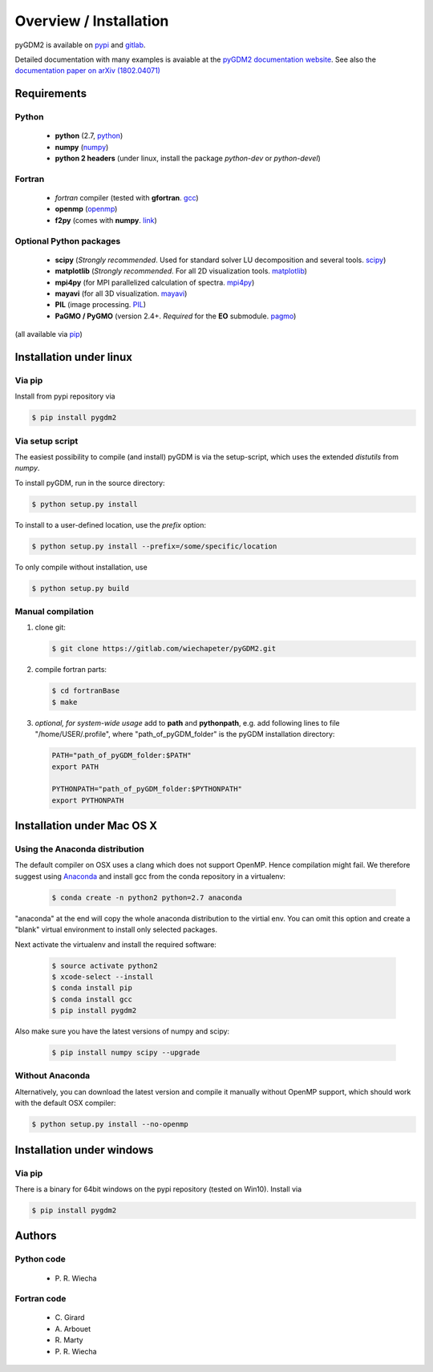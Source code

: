 ***********************************
Overview / Installation
***********************************

pyGDM2 is available on `pypi <https://pypi.python.org/pypi/pygdm2/>`_ and `gitlab <https://gitlab.com/wiechapeter/pyGDM2>`_. 

Detailed documentation with many examples is avaiable at the `pyGDM2 documentation website <https://wiechapeter.gitlab.io/pyGDM2-doc/>`_. See also the `documentation paper on arXiv (1802.04071) <https://arxiv.org/abs/1802.04071>`_




Requirements
================================

Python
------------------
    - **python** (2.7, `python <https://www.python.org/>`_)
    - **numpy** (`numpy <http://www.numpy.org/>`_)
    - **python 2 headers** (under linux, install the package *python-dev* or *python-devel*)


Fortran
------------------
    - *fortran* compiler (tested with **gfortran**. `gcc <https://gcc.gnu.org/fortran/>`_)
    - **openmp** (`openmp <http://www.openmp.org/>`_)
    - **f2py** (comes with **numpy**. `link <http://www.numpy.org/>`_)


Optional Python packages
-------------------------------------
    - **scipy** (*Strongly recommended*. Used for standard solver LU decomposition and several tools. `scipy <https://www.scipy.org/>`_)
    - **matplotlib** (*Strongly recommended*. For all 2D visualization tools. `matplotlib <https://matplotlib.org/>`_)
    - **mpi4py** (for MPI parallelized calculation of spectra. `mpi4py <http://mpi4py.readthedocs.io/en/stable/>`_)
    - **mayavi** (for all 3D visualization. `mayavi <http://docs.enthought.com/mayavi/mayavi/mlab.html>`_)
    - **PIL** (image processing. `PIL <https://pypi.python.org/pypi/PIL>`_)
    - **PaGMO / PyGMO** (version 2.4+. *Required* for the **EO** submodule. `pagmo <https://esa.github.io/pagmo2/>`_)

(all available via `pip <https://pypi.python.org/pypi/pip>`_)



Installation under linux
=============================================

Via pip
-------------------------------

Install from pypi repository via

.. code-block:: bash

    $ pip install pygdm2



Via setup script
-------------------------------

The easiest possibility to compile (and install) pyGDM is via the 
setup-script, which uses the extended *distutils* from *numpy*. 

To install pyGDM, run in the source directory:

.. code-block:: bash

    $ python setup.py install

To install to a user-defined location, use the *prefix* option:

.. code-block:: bash

    $ python setup.py install --prefix=/some/specific/location


To only compile without installation, use

.. code-block:: bash

    $ python setup.py build




Manual compilation
-------------------------------------------------------------

1. clone git:

   .. code-block:: bash

        $ git clone https://gitlab.com/wiechapeter/pyGDM2.git

2. compile fortran parts:

   .. code-block:: bash

        $ cd fortranBase
        $ make

3. *optional, for system-wide usage* add to **path** and **pythonpath**, 
   e.g. add following lines to file "/home/USER/.profile", where 
   "path_of_pyGDM_folder" is the pyGDM installation directory:

   .. code-block:: bash

        PATH="path_of_pyGDM_folder:$PATH"
        export PATH

        PYTHONPATH="path_of_pyGDM_folder:$PYTHONPATH"
        export PYTHONPATH




Installation under Mac OS X
=============================================

Using the Anaconda distribution
-------------------------------------------------------------

The default compiler on OSX uses a clang which does not support OpenMP. Hence compilation might fail. We therefore suggest using `Anaconda <https://www.anaconda.com/download/#macos>`_ and install gcc from the conda repository in a virtualenv:

   .. code-block:: bash

        $ conda create -n python2 python=2.7 anaconda

"anaconda" at the end will copy the whole anaconda distribution to the virtial env. You can omit this option and create a "blank" virtual environment to install only selected packages. 

Next activate the virtualenv and install the required software:

   .. code-block:: bash

        $ source activate python2
        $ xcode-select --install
        $ conda install pip
        $ conda install gcc
        $ pip install pygdm2

Also make sure you have the latest versions of numpy and scipy:

   .. code-block:: bash

        $ pip install numpy scipy --upgrade





Without Anaconda
-------------------------------------------------------------

Alternatively, you can download the latest version and compile it manually without OpenMP support, which should work with the default OSX compiler:

.. code-block:: bash

    $ python setup.py install --no-openmp






Installation under windows
=============================================

Via pip
-------------------------------

There is a binary for 64bit windows on the pypi repository (tested on Win10). Install via

.. code-block:: bash

    $ pip install pygdm2








Authors
=========================

Python code
------------------------
   - P\. R. Wiecha


Fortran code
-------------------------
   - C\. Girard
   - A\. Arbouet
   - R\. Marty
   - P\. R. Wiecha








